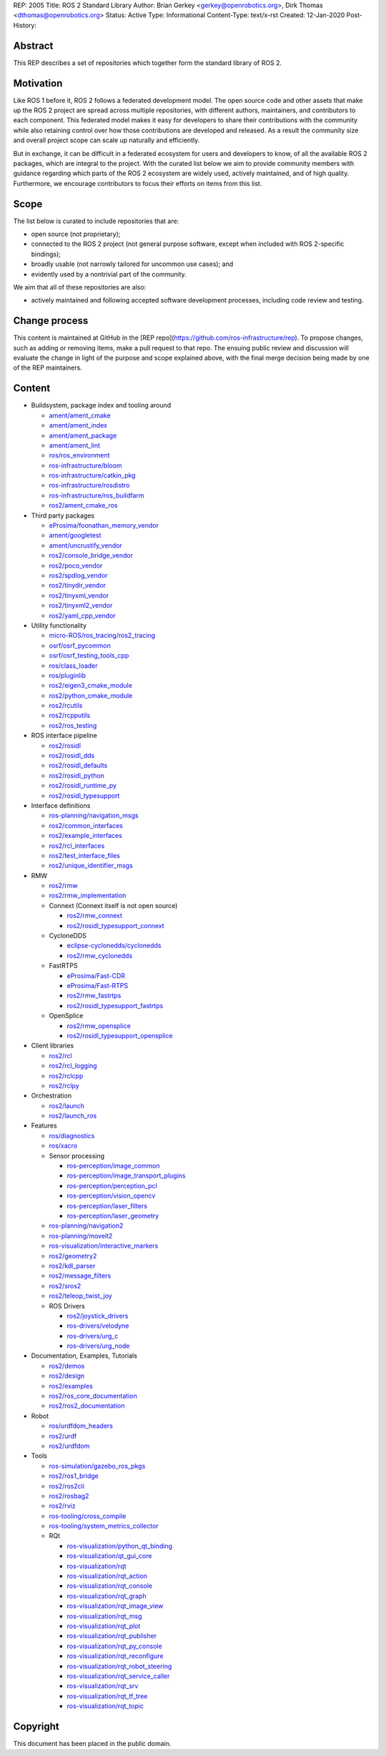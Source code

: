 REP: 2005
Title: ROS 2 Standard Library
Author: Brian Gerkey <gerkey@openrobotics.org>, Dirk Thomas <dthomas@openrobotics.org>
Status: Active
Type: Informational
Content-Type: text/x-rst
Created: 12-Jan-2020
Post-History:


Abstract
========

This REP describes a set of repositories which together form the standard library of ROS 2.


Motivation
==========

Like ROS 1 before it, ROS 2 follows a federated development model.
The open source code and other assets that make up the ROS 2 project are spread across multiple repositories, with different authors, maintainers, and contributors to each component.
This federated model makes it easy for developers to share their contributions with the community while also retaining control over how those contributions are developed and released.
As a result the community size and overall project scope can scale up naturally and efficiently.

But in exchange, it can be difficult in a federated ecosystem for users and developers to know, of all the available ROS 2 packages, which are integral to the project.
With the curated list below we aim to provide community members with guidance regarding which parts of the ROS 2 ecosystem are widely used, actively maintained, and of high quality.
Furthermore, we encourage contributors to focus their efforts on items from this list.


Scope
=====

The list below is curated to include repositories that are:

* open source (not proprietary);
* connected to the ROS 2 project (not general purpose software, except when included with ROS 2-specific bindings);
* broadly usable (not narrowly tailored for uncommon use cases); and
* evidently used by a nontrivial part of the community.

We aim that all of these repositories are also:

* actively maintained and following accepted software development processes, including code review and testing.


Change process
==============

This content is maintained at GitHub in the [REP repo](https://github.com/ros-infrastructure/rep).
To propose changes, such as adding or removing items, make a pull request to that repo.
The ensuing public review and discussion will evaluate the change in light of the purpose and scope explained above, with the final merge decision being made by one of the REP maintainers.


Content
=======

* Buildsystem, package index and tooling around

  * `ament/ament_cmake <https://github.com/ament/ament_cmake>`_
  * `ament/ament_index <https://github.com/ament/ament_index>`_
  * `ament/ament_package <https://github.com/ament/ament_package>`_
  * `ament/ament_lint <https://github.com/ament/ament_lint>`_
  * `ros/ros_environment <https://github.com/ros/ros_environment>`_
  * `ros-infrastructure/bloom <https://github.com/ros-infrastructure/bloom>`_
  * `ros-infrastructure/catkin_pkg <https://github.com/ros-infrastructure/catkin_pkg>`_
  * `ros-infrastructure/rosdistro <https://github.com/ros-infrastructure/rosdistro>`_
  * `ros-infrastructure/ros_buildfarm <https://github.com/ros-infrastructure/ros_buildfarm>`_
  * `ros2/ament_cmake_ros <https://github.com/ros2/ament_cmake_ros>`_

* Third party packages

  * `eProsima/foonathan_memory_vendor <https://github.com/eProsima/foonathan_memory_vendor>`_
  * `ament/googletest <https://github.com/ament/googletest>`_
  * `ament/uncrustify_vendor <https://github.com/ament/uncrustify_vendor>`_
  * `ros2/console_bridge_vendor <https://github.com/ros2/console_bridge_vendor>`_
  * `ros2/poco_vendor <https://github.com/ros2/poco_vendor>`_
  * `ros2/spdlog_vendor <https://github.com/ros2/spdlog_vendor>`_
  * `ros2/tinydir_vendor <https://github.com/ros2/tinydir_vendor>`_
  * `ros2/tinyxml_vendor <https://github.com/ros2/tinyxml_vendor>`_
  * `ros2/tinyxml2_vendor <https://github.com/ros2/tinyxml2_vendor>`_
  * `ros2/yaml_cpp_vendor <https://github.com/ros2/yaml_cpp_vendor>`_

* Utility functionality

  * `micro-ROS/ros_tracing/ros2_tracing <https://gitlab.com/micro-ROS/ros_tracing/ros2_tracing>`_
  * `osrf/osrf_pycommon <https://github.com/osrf/osrf_pycommon>`_
  * `osrf/osrf_testing_tools_cpp <https://github.com/osrf/osrf_testing_tools_cpp>`_
  * `ros/class_loader <https://github.com/ros/class_loader>`_
  * `ros/pluginlib <https://github.com/ros/pluginlib>`_
  * `ros2/eigen3_cmake_module <https://github.com/ros2/eigen3_cmake_module>`_
  * `ros2/python_cmake_module <https://github.com/ros2/python_cmake_module>`_
  * `ros2/rcutils <https://github.com/ros2/rcutils>`_
  * `ros2/rcpputils <https://github.com/ros2/rcpputils>`_
  * `ros2/ros_testing <https://github.com/ros2/ros_testing>`_

* ROS interface pipeline

  * `ros2/rosidl <https://github.com/ros2/rosidl>`_
  * `ros2/rosidl_dds <https://github.com/ros2/rosidl_dds>`_
  * `ros2/rosidl_defaults <https://github.com/ros2/rosidl_defaults>`_
  * `ros2/rosidl_python <https://github.com/ros2/rosidl_python>`_
  * `ros2/rosidl_runtime_py <https://github.com/ros2/rosidl_runtime_py>`_
  * `ros2/rosidl_typesupport <https://github.com/ros2/rosidl_typesupport>`_

* Interface definitions

  * `ros-planning/navigation_msgs <https://github.com/ros-planning/navigation_msgs>`_
  * `ros2/common_interfaces <https://github.com/ros2/common_interfaces>`_
  * `ros2/example_interfaces <https://github.com/ros2/example_interfaces>`_
  * `ros2/rcl_interfaces <https://github.com/ros2/rcl_interfaces>`_
  * `ros2/test_interface_files <https://github.com/ros2/test_interface_files>`_
  * `ros2/unique_identifier_msgs <https://github.com/ros2/unique_identifier_msgs>`_

* RMW

  * `ros2/rmw <https://github.com/ros2/rmw>`_
  * `ros2/rmw_implementation <https://github.com/ros2/rmw_implementation>`_
  * Connext (Connext itself is not open source)

    * `ros2/rmw_connext <https://github.com/ros2/rmw_connext>`_
    * `ros2/rosidl_typesupport_connext <https://github.com/ros2/rosidl_typesupport_connext>`_

  * CycloneDDS

    * `eclipse-cyclonedds/cyclonedds <https://github.com/eclipse-cyclonedds/cyclonedds>`_
    * `ros2/rmw_cyclonedds <https://github.com/ros2/rmw_cyclonedds>`_

  * FastRTPS

    * `eProsima/Fast-CDR <https://github.com/eProsima/Fast-CDR>`_
    * `eProsima/Fast-RTPS <https://github.com/eProsima/Fast-RTPS>`_
    * `ros2/rmw_fastrtps <https://github.com/ros2/rmw_fastrtps>`_
    * `ros2/rosidl_typesupport_fastrtps <https://github.com/ros2/rosidl_typesupport_fastrtps>`_

  * OpenSplice

    * `ros2/rmw_opensplice <https://github.com/ros2/rmw_opensplice>`_
    * `ros2/rosidl_typesupport_opensplice <https://github.com/ros2/rosidl_typesupport_opensplice>`_

* Client libraries

  * `ros2/rcl <https://github.com/ros2/rcl>`_
  * `ros2/rcl_logging <https://github.com/ros2/rcl_logging>`_
  * `ros2/rclcpp <https://github.com/ros2/rclcpp>`_
  * `ros2/rclpy <https://github.com/ros2/rclpy>`_

* Orchestration

  * `ros2/launch <https://github.com/ros2/launch>`_
  * `ros2/launch_ros <https://github.com/ros2/launch_ros>`_

* Features

  * `ros/diagnostics <https://github.com/ros/diagnostics>`_
  * `ros/xacro <https://github.com/ros/xacro>`_
  * Sensor processing

    * `ros-perception/image_common <https://github.com/ros-perception/image_common>`_
    * `ros-perception/image_transport_plugins <https://github.com/ros-perception/image_transport_plugins>`_
    * `ros-perception/perception_pcl <https://github.com/ros-perception/perception_pcl>`_
    * `ros-perception/vision_opencv <https://github.com/ros-perception/vision_opencv>`_
    * `ros-perception/laser_filters <https://github.com/ros-perception/laser_filters>`_
    * `ros-perception/laser_geometry <https://github.com/ros-perception/laser_geometry>`_

  * `ros-planning/navigation2 <https://github.com/ros-planning/navigation2>`_
  * `ros-planning/moveit2 <https://github.com/ros-planning/moveit2>`_
  * `ros-visualization/interactive_markers <https://github.com/ros-visualization/interactive_markers>`_
  * `ros2/geometry2 <https://github.com/ros2/geometry2>`_
  * `ros2/kdl_parser <https://github.com/ros2/kdl_parser>`_
  * `ros2/message_filters <https://github.com/ros2/message_filters>`_
  * `ros2/sros2 <https://github.com/ros2/sros2>`_
  * `ros2/teleop_twist_joy <https://github.com/ros2/teleop_twist_joy>`_
  * ROS Drivers

    * `ros2/joystick_drivers <https://github.com/ros2/joystick_drivers>`_
    * `ros-drivers/velodyne <https://github.com/ros-drivers/velodyne>`_
    * `ros-drivers/urg_c <https://github.com/ros-drivers/urg_c>`_
    * `ros-drivers/urg_node <https://github.com/ros-drivers/urg_node>`_

* Documentation, Examples, Tutorials

  * `ros2/demos <https://github.com/ros2/demos>`_
  * `ros2/design <https://github.com/ros2/design>`_
  * `ros2/examples <https://github.com/ros2/examples>`_
  * `ros2/ros_core_documentation <https://github.com/ros2/ros_core_documentation>`_
  * `ros2/ros2_documentation <https://github.com/ros2/ros2_documentation>`_

* Robot

  * `ros/urdfdom_headers <https://github.com/ros/urdfdom_headers>`_
  * `ros2/urdf <https://github.com/ros2/urdf>`_
  * `ros2/urdfdom <https://github.com/ros2/urdfdom>`_

* Tools

  * `ros-simulation/gazebo_ros_pkgs <https://github.com/ros-simulation/gazebo_ros_pkgs>`_
  * `ros2/ros1_bridge <https://github.com/ros2/ros1_bridge>`_
  * `ros2/ros2cli <https://github.com/ros2/ros2cli>`_
  * `ros2/rosbag2 <https://github.com/ros2/rosbag2>`_
  * `ros2/rviz <https://github.com/ros2/rviz>`_
  * `ros-tooling/cross_compile <https://github.com/ros-tooling/cross_compile>`_
  * `ros-tooling/system_metrics_collector <https://github.com/ros-tooling/system_metrics_collector>`_
  * RQt

    * `ros-visualization/python_qt_binding <https://github.com/ros-visualization/python_qt_binding>`_
    * `ros-visualization/qt_gui_core <https://github.com/ros-visualization/qt_gui_core>`_
    * `ros-visualization/rqt <https://github.com/ros-visualization/rqt>`_
    * `ros-visualization/rqt_action <https://github.com/ros-visualization/rqt_action>`_
    * `ros-visualization/rqt_console <https://github.com/ros-visualization/rqt_console>`_
    * `ros-visualization/rqt_graph <https://github.com/ros-visualization/rqt_graph>`_
    * `ros-visualization/rqt_image_view <https://github.com/ros-visualization/rqt_image_view>`_
    * `ros-visualization/rqt_msg <https://github.com/ros-visualization/rqt_msg>`_
    * `ros-visualization/rqt_plot <https://github.com/ros-visualization/rqt_plot>`_
    * `ros-visualization/rqt_publisher <https://github.com/ros-visualization/rqt_publisher>`_
    * `ros-visualization/rqt_py_console <https://github.com/ros-visualization/rqt_py_console>`_
    * `ros-visualization/rqt_reconfigure <https://github.com/ros-visualization/rqt_reconfigure>`_
    * `ros-visualization/rqt_robot_steering <https://github.com/ros-visualization/rqt_robot_steering>`_
    * `ros-visualization/rqt_service_caller <https://github.com/ros-visualization/rqt_service_caller>`_
    * `ros-visualization/rqt_srv <https://github.com/ros-visualization/rqt_srv>`_
    * `ros-visualization/rqt_tf_tree <https://github.com/ros-visualization/rqt_tf_tree>`_
    * `ros-visualization/rqt_topic <https://github.com/ros-visualization/rqt_topic>`_


Copyright
=========

This document has been placed in the public domain.


..
   Local Variables:
   mode: indented-text
   indent-tabs-mode: nil
   sentence-end-double-space: t
   fill-column: 70
   coding: utf-8
   End:
